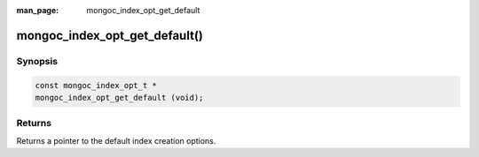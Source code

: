 :man_page: mongoc_index_opt_get_default

mongoc_index_opt_get_default()
==============================

Synopsis
--------

.. code-block:: c

  const mongoc_index_opt_t *
  mongoc_index_opt_get_default (void);

Returns
-------

Returns a pointer to the default index creation options.


